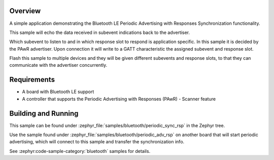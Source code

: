 .. zephyr:code-sample:: ble_periodic_adv_sync_rsp
   :name: Periodic Advertising with Responses (PAwR) Synchronization
   :relevant-api: bt_gap bluetooth

   Implement Bluetooth LE Periodic Advertising with Responses Synchronization.

Overview
********

A simple application demonstrating the Bluetooth LE Periodic Advertising with
Responses Synchronization functionality.

This sample will echo the data received in subevent indications back to the
advertiser.

Which subevent to listen to and in which response slot to respond is
application specific. In this sample it is decided by the PAwR advertiser.
Upon connection it will write to a GATT characteristic
the assigned subevent and response slot.

Flash this sample to multiple devices and they will be given different
subevents and response slots, to that they can communicate with the
advertiser concurrently.

Requirements
************

* A board with Bluetooth LE support
* A controller that supports the Periodic Advertising with Responses (PAwR) - Scanner feature

Building and Running
********************

This sample can be found under :zephyr_file:`samples/bluetooth/periodic_sync_rsp` in
the Zephyr tree.

Use the sample found under :zephyr_file:`samples/bluetooth/periodic_adv_rsp` on
another board that will start periodic advertising, which will connect to this
sample and transfer the synchronization info.

See :zephyr:code-sample-category:`bluetooth` samples for details.
